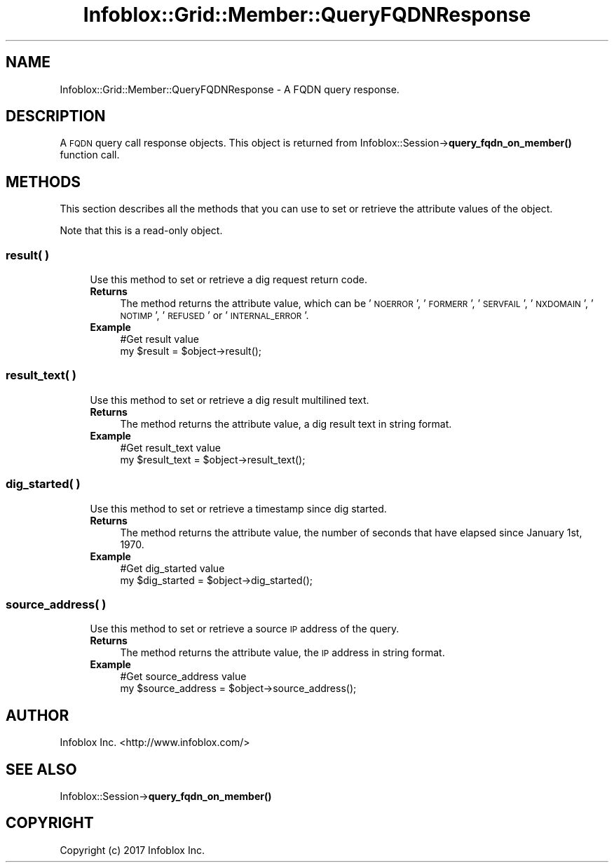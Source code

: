 .\" Automatically generated by Pod::Man 4.14 (Pod::Simple 3.40)
.\"
.\" Standard preamble:
.\" ========================================================================
.de Sp \" Vertical space (when we can't use .PP)
.if t .sp .5v
.if n .sp
..
.de Vb \" Begin verbatim text
.ft CW
.nf
.ne \\$1
..
.de Ve \" End verbatim text
.ft R
.fi
..
.\" Set up some character translations and predefined strings.  \*(-- will
.\" give an unbreakable dash, \*(PI will give pi, \*(L" will give a left
.\" double quote, and \*(R" will give a right double quote.  \*(C+ will
.\" give a nicer C++.  Capital omega is used to do unbreakable dashes and
.\" therefore won't be available.  \*(C` and \*(C' expand to `' in nroff,
.\" nothing in troff, for use with C<>.
.tr \(*W-
.ds C+ C\v'-.1v'\h'-1p'\s-2+\h'-1p'+\s0\v'.1v'\h'-1p'
.ie n \{\
.    ds -- \(*W-
.    ds PI pi
.    if (\n(.H=4u)&(1m=24u) .ds -- \(*W\h'-12u'\(*W\h'-12u'-\" diablo 10 pitch
.    if (\n(.H=4u)&(1m=20u) .ds -- \(*W\h'-12u'\(*W\h'-8u'-\"  diablo 12 pitch
.    ds L" ""
.    ds R" ""
.    ds C` ""
.    ds C' ""
'br\}
.el\{\
.    ds -- \|\(em\|
.    ds PI \(*p
.    ds L" ``
.    ds R" ''
.    ds C`
.    ds C'
'br\}
.\"
.\" Escape single quotes in literal strings from groff's Unicode transform.
.ie \n(.g .ds Aq \(aq
.el       .ds Aq '
.\"
.\" If the F register is >0, we'll generate index entries on stderr for
.\" titles (.TH), headers (.SH), subsections (.SS), items (.Ip), and index
.\" entries marked with X<> in POD.  Of course, you'll have to process the
.\" output yourself in some meaningful fashion.
.\"
.\" Avoid warning from groff about undefined register 'F'.
.de IX
..
.nr rF 0
.if \n(.g .if rF .nr rF 1
.if (\n(rF:(\n(.g==0)) \{\
.    if \nF \{\
.        de IX
.        tm Index:\\$1\t\\n%\t"\\$2"
..
.        if !\nF==2 \{\
.            nr % 0
.            nr F 2
.        \}
.    \}
.\}
.rr rF
.\" ========================================================================
.\"
.IX Title "Infoblox::Grid::Member::QueryFQDNResponse 3"
.TH Infoblox::Grid::Member::QueryFQDNResponse 3 "2018-06-05" "perl v5.32.0" "User Contributed Perl Documentation"
.\" For nroff, turn off justification.  Always turn off hyphenation; it makes
.\" way too many mistakes in technical documents.
.if n .ad l
.nh
.SH "NAME"
Infoblox::Grid::Member::QueryFQDNResponse \- A FQDN query response.
.SH "DESCRIPTION"
.IX Header "DESCRIPTION"
A \s-1FQDN\s0 query call response objects. This object is returned from
Infoblox::Session\->\fBquery_fqdn_on_member()\fR function call.
.SH "METHODS"
.IX Header "METHODS"
This section describes all the methods that you can use to set or retrieve the attribute values of the object.
.PP
Note that this is a read-only object.
.SS "result( )"
.IX Subsection "result( )"
.RS 4
Use this method to set or retrieve a dig request return code.
.IP "\fBReturns\fR" 4
.IX Item "Returns"
The method returns the attribute value, which can be '\s-1NOERROR\s0', '\s-1FORMERR\s0', '\s-1SERVFAIL\s0', '\s-1NXDOMAIN\s0', '\s-1NOTIMP\s0', '\s-1REFUSED\s0' or '\s-1INTERNAL_ERROR\s0'.
.IP "\fBExample\fR" 4
.IX Item "Example"
.Vb 2
\& #Get result value
\& my $result = $object\->result();
.Ve
.RE
.RS 4
.RE
.SS "result_text( )"
.IX Subsection "result_text( )"
.RS 4
Use this method to set or retrieve a dig result multilined text.
.IP "\fBReturns\fR" 4
.IX Item "Returns"
The method returns the attribute value, a dig result text in string format.
.IP "\fBExample\fR" 4
.IX Item "Example"
.Vb 2
\& #Get result_text value
\& my $result_text = $object\->result_text();
.Ve
.RE
.RS 4
.RE
.SS "dig_started( )"
.IX Subsection "dig_started( )"
.RS 4
Use this method to set or retrieve a timestamp since dig started.
.IP "\fBReturns\fR" 4
.IX Item "Returns"
The method returns the attribute value, the number of seconds that have elapsed since January 1st, 1970.
.IP "\fBExample\fR" 4
.IX Item "Example"
.Vb 2
\& #Get dig_started value
\& my $dig_started = $object\->dig_started();
.Ve
.RE
.RS 4
.RE
.SS "source_address( )"
.IX Subsection "source_address( )"
.RS 4
Use this method to set or retrieve a source \s-1IP\s0 address of the query.
.IP "\fBReturns\fR" 4
.IX Item "Returns"
The method returns the attribute value, the \s-1IP\s0 address in string format.
.IP "\fBExample\fR" 4
.IX Item "Example"
.Vb 2
\& #Get source_address value
\& my $source_address = $object\->source_address();
.Ve
.RE
.RS 4
.RE
.SH "AUTHOR"
.IX Header "AUTHOR"
Infoblox Inc. <http://www.infoblox.com/>
.SH "SEE ALSO"
.IX Header "SEE ALSO"
Infoblox::Session\->\fBquery_fqdn_on_member()\fR
.SH "COPYRIGHT"
.IX Header "COPYRIGHT"
Copyright (c) 2017 Infoblox Inc.

